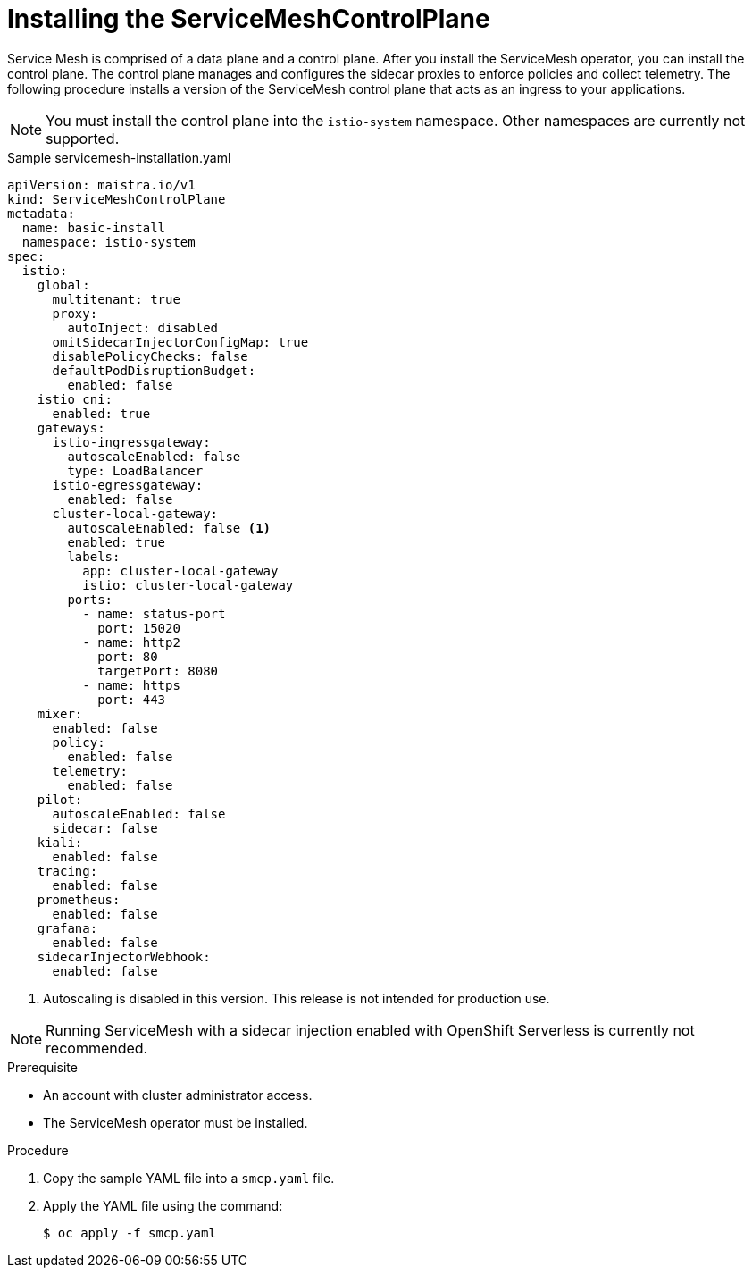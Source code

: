 // Module included in the following assemblies:
//
// serverless/installing-openshift-serverless.adoc

[id="installing-service-mesh-control-plane_{context}"]
= Installing the ServiceMeshControlPlane

Service Mesh is comprised of a data plane and a control plane. After you install the ServiceMesh operator, you can install the control plane. The control plane manages and configures the sidecar proxies to enforce policies and collect telemetry. The following procedure installs a version of the ServiceMesh control plane that acts as an ingress to your applications.

[NOTE] 
====
You must install the control plane into the `istio-system` namespace. Other namespaces are currently not supported.
====

[source,yaml]
.Sample servicemesh-installation.yaml
----
apiVersion: maistra.io/v1
kind: ServiceMeshControlPlane
metadata:
  name: basic-install
  namespace: istio-system
spec:
  istio:
    global:
      multitenant: true
      proxy:
        autoInject: disabled
      omitSidecarInjectorConfigMap: true
      disablePolicyChecks: false
      defaultPodDisruptionBudget:
        enabled: false
    istio_cni:
      enabled: true
    gateways:
      istio-ingressgateway:
        autoscaleEnabled: false
        type: LoadBalancer
      istio-egressgateway:
        enabled: false
      cluster-local-gateway:
        autoscaleEnabled: false <1>
        enabled: true
        labels:
          app: cluster-local-gateway
          istio: cluster-local-gateway
        ports:
          - name: status-port
            port: 15020
          - name: http2
            port: 80
            targetPort: 8080
          - name: https
            port: 443
    mixer:
      enabled: false
      policy:
        enabled: false
      telemetry:
        enabled: false
    pilot:
      autoscaleEnabled: false
      sidecar: false
    kiali:
      enabled: false
    tracing:
      enabled: false
    prometheus:
      enabled: false
    grafana:
      enabled: false
    sidecarInjectorWebhook:
      enabled: false
----
<1> Autoscaling is disabled in this version. This release is not intended for production use.

[NOTE]
====
Running ServiceMesh with a sidecar injection enabled with OpenShift Serverless is currently not recommended. 
====

.Prerequisite
* An account with cluster administrator access.
* The ServiceMesh operator must be installed. 

.Procedure
. Copy the sample YAML file into a `smcp.yaml` file.
. Apply the YAML file using the command:
+
----
$ oc apply -f smcp.yaml
----


